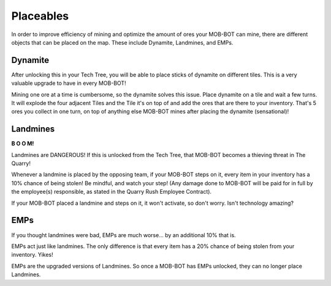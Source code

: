 ==========
Placeables
==========

In order to improve efficiency of mining and optimize the amount of ores your MOB-BOT can mine, there are
different objects that can be placed on the map. These include Dynamite, Landmines, and EMPs.



Dynamite |dynamite|
-------------------

.. |dynamite| image:: ./_static/gifs/dynamite.gif
   :width: 45

After unlocking this in your Tech Tree, you will be able to place sticks of dynamite on different tiles. This
is a very valuable upgrade to have in every MOB-BOT!

Mining one ore at a time is cumbersome, so the dynamite solves this issue. Place dynamite on a tile and wait a
few turns. It will explode the four adjacent Tiles and the Tile it's on top of and add the ores that are there
to your inventory. That's 5 ores you collect in one turn, on top of anything else MOB-BOT mines after placing the
dynamite (sensational)!

Landmines |landmine|
--------------------

.. |landmine| image:: ./_static/gifs/landmine.gif
   :width: 65

.. |t_bot_damaged| image:: ./_static/gifs/turing_mobbot_damaged.gif
   :width: 65

.. |c_bot_damaged| image:: ./_static/gifs/church_mobbot_damaged.gif
   :width: 65

|t_bot_damaged| **B O O M!** |c_bot_damaged|

Landmines are DANGEROUS! If this is unlocked from the Tech Tree, that MOB-BOT becomes a thieving threat
in The Quarry!

Whenever a landmine is placed by the opposing team, if your MOB-BOT steps on it, every item in your inventory has a
10% chance of being stolen! Be mindful, and watch your step! (Any damage done to MOB-BOT will be paid for in full
by the employee(s) responsible, as stated in the Quarry Rush Employee Contract).

If your MOB-BOT placed a landmine and steps on it, it won't activate, so don't worry. Isn't technology amazing?


EMPs |emp|
----------

.. |emp| image:: ./_static/gifs/emp.gif
   :width: 65

If you thought landmines were bad, EMPs are much worse... by an additional 10% that is.

EMPs act just like landmines. The only difference is that every item has a 20% chance of being stolen from your
inventory. Yikes!

EMPs are the upgraded versions of Landmines. So once a MOB-BOT has EMPs unlocked, they can no longer place
Landmines.
